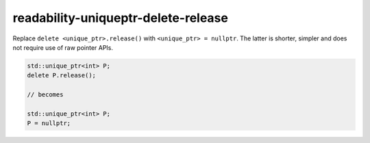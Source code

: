 .. title:: clang-tidy - readability-uniqueptr-delete-release

readability-uniqueptr-delete-release
====================================

Replace ``delete <unique_ptr>.release()`` with ``<unique_ptr> = nullptr``.
The latter is shorter, simpler and does not require use of raw pointer APIs.

.. code-block:: c++

  std::unique_ptr<int> P;
  delete P.release();

  // becomes

  std::unique_ptr<int> P;
  P = nullptr;
